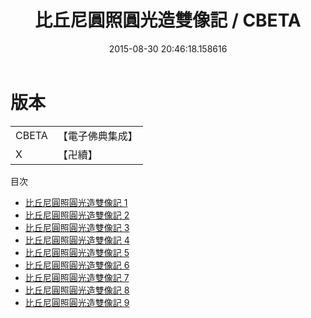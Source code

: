 #+TITLE: 比丘尼圓照圓光造雙像記 / CBETA

#+DATE: 2015-08-30 20:46:18.158616
* 版本
 |     CBETA|【電子佛典集成】|
 |         X|【卍續】    |
目次
 - [[file:KR6k0205_001.txt][比丘尼圓照圓光造雙像記 1]]
 - [[file:KR6k0205_002.txt][比丘尼圓照圓光造雙像記 2]]
 - [[file:KR6k0205_003.txt][比丘尼圓照圓光造雙像記 3]]
 - [[file:KR6k0205_004.txt][比丘尼圓照圓光造雙像記 4]]
 - [[file:KR6k0205_005.txt][比丘尼圓照圓光造雙像記 5]]
 - [[file:KR6k0205_006.txt][比丘尼圓照圓光造雙像記 6]]
 - [[file:KR6k0205_007.txt][比丘尼圓照圓光造雙像記 7]]
 - [[file:KR6k0205_008.txt][比丘尼圓照圓光造雙像記 8]]
 - [[file:KR6k0205_009.txt][比丘尼圓照圓光造雙像記 9]]
